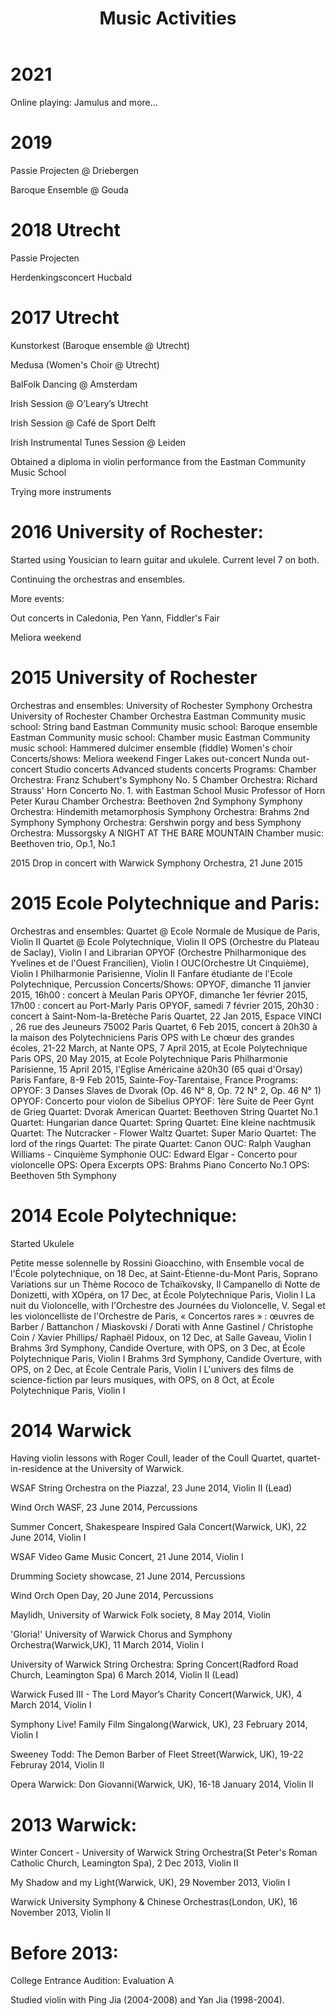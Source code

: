 #+TITLE: Music Activities

* 2021
Online playing: Jamulus and more...

* 2019
Passie Projecten @ Driebergen

Baroque Ensemble @ Gouda


* 2018 Utrecht
Passie Projecten

Herdenkingsconcert Hucbald


* 2017 Utrecht
Kunstorkest (Baroque ensemble @ Utrecht)

Medusa (Women's Choir @ Utrecht)

BalFolk Dancing @ Amsterdam

Irish Session @ O’Leary’s Utrecht

Irish Session @ Café de Sport Delft

Irish Instrumental Tunes Session @ Leiden

Obtained a diploma in violin performance from the Eastman Community Music School

Trying more instruments



* 2016 University of Rochester:
Started using Yousician to learn guitar and ukulele. Current level 7 on both. 

Continuing the orchestras and ensembles. 

More events: 

    Out concerts in Caledonia, Pen Yann, Fiddler's Fair

    Meliora weekend



* 2015 University of Rochester
Orchestras and ensembles:
University of Rochester Symphony Orchestra
University of Rochester Chamber Orchestra
Eastman Community music school: String band
Eastman Community music school: Baroque ensemble
Eastman Community music school: Chamber music
Eastman Community music school: Hammered dulcimer ensemble (fiddle)
Women's choir
Concerts/shows:
Meliora weekend
Finger Lakes out-concert
Nunda out-concert
Studio concerts
Advanced students concerts
Programs:
Chamber Orchestra: Franz Schubert's Symphony No. 5
Chamber Orchestra: Richard Strauss' Horn Concerto No. 1. with Eastman School Music Professor of Horn Peter Kurau
Chamber Orchestra: Beethoven 2nd Symphony
Symphony Orchestra: Hindemith metamorphosis
Symphony Orchestra: Brahms 2nd Symphony
Symphony Orchestra: Gershwin porgy and bess
Symphony Orchestra: Mussorgsky A NIGHT AT THE BARE MOUNTAIN 
Chamber music: Beethoven trio, Op.1, No.1

2015 Drop in concert with Warwick Symphony Orchestra, 21 June 2015

* 2015 Ecole Polytechnique and Paris:
Orchestras and ensembles:
Quartet @ Ecole Normale de Musique de Paris, Violin II
Quartet @ Ecole Polytechnique, Violin II
OPS (Orchestre du Plateau de Saclay), Violin I and Librarian
OPYOF (Orchestre Philharmonique des Yvelines et de l'Ouest Francilien), Violin I
OUC(Orchestre Ut Cinquième), Violin I
Philharmonie Parisienne, Violin II
Fanfare étudiante de l'Ecole Polytechnique, Percussion
Concerts/Shows:
OPYOF, dimanche 11 janvier 2015, 16h00 : concert à Meulan Paris
OPYOF, dimanche 1er février 2015, 17h00 : concert au Port-Marly Paris
OPYOF, samedi 7 février 2015, 20h30 : concert à Saint-Nom-la-Bretèche Paris
Quartet, 22 Jan 2015, Espace VINCI , 26 rue des Jeuneurs 75002 Paris
Quartet, 6 Feb 2015, concert à 20h30 à la maison des Polytechniciens Paris
OPS with Le chœur des grandes écoles, 21-22 March, at Nante
OPS, 7 April 2015, at Ecole Polytechnique Paris
OPS, 20 May 2015, at Ecole Polytechnique Paris
Philharmonie Parisienne, 15 April 2015, l'Eglise Américaine à20h30 (65 quai d'Orsay) Paris
Fanfare, 8-9 Feb 2015, Sainte-Foy-Tarentaise, France
Programs:
OPYOF: 3 Danses Slaves de Dvorak (Op. 46 N° 8, Op. 72 N° 2, Op. 46 N° 1)
OPYOF: Concerto pour violon de Sibelius
OPYOF: 1ère Suite de Peer Gynt de Grieg
Quartet: Dvorak American
Quartet: Beethoven String Quartet No.1
Quartet: Hungarian dance
Quartet: Spring
Quartet: Eine kleine nachtmusik
Quartet: The Nutcracker - Flower Waltz
Quartet: Super Mario
Quartet: The lord of the rings
Quartet: The pirate
Quartet: Canon
OUC: Ralph Vaughan Williams - Cinquième Symphonie
OUC: Edward Elgar - Concerto pour violoncelle
OPS: Opera Excerpts
OPS: Brahms Piano Concerto No.1
OPS: Beethoven 5th Symphony

* 2014 Ecole Polytechnique: 

Started Ukulele

Petite messe solennelle by Rossini Gioacchino, with Ensemble vocal de l'École polytechnique, on 18 Dec, at Saint-Étienne-du-Mont Paris, Soprano
Variations sur un Thème Rococo de Tchaïkovsky, Il Campanello di Notte de Donizetti, with XOpéra, on 17 Dec, at École Polytechnique Paris, Violin I
La nuit du Violoncelle, with l'Orchestre des Journées du Violoncelle, V. Segal et les violoncelliste de l'Orchestre de Paris, « Concertos rares » : œuvres de Barber / Battanchon / Miaskovski / Dorati with Anne Gastinel / Christophe Coin / Xavier Phillips/ Raphaël Pidoux, on 12 Dec, at Salle Gaveau, Violin I
Brahms 3rd Symphony, Candide Overture, with OPS, on 3 Dec, at École Polytechnique Paris, Violin I
Brahms 3rd Symphony, Candide Overture, with OPS, on 2 Dec, at École Centrale Paris, Violin I
L'univers des films de science-fiction par leurs musiques, with OPS, on 8 Oct, at École Polytechnique Paris, Violin I

* 2014 Warwick
Having violin lessons with Roger Coull, leader of the Coull Quartet, quartet-in-residence at the University of Warwick.

WSAF String Orchestra on the Piazza!, 23 June 2014, Violin II (Lead)

Wind Orch WASF, 23 June 2014, Percussions

Summer Concert, Shakespeare Inspired Gala Concert(Warwick, UK), 22 June 2014, Violin I

WSAF Video Game Music Concert, 21 June 2014, Violin I

Drumming Society showcase, 21 June 2014, Percussions

Wind Orch Open Day, 20 June 2014, Percussions

Maylidh, University of Warwick Folk society, 8 May 2014, Violin

'Gloria!' University of Warwick Chorus and Symphony Orchestra(Warwick,UK), 11 March 2014, Violin I

University of Warwick String Orchestra: Spring Concert(Radford Road Church, Leamington Spa) 6 March 2014, Violin II (Lead)

Warwick Fused III - The Lord Mayor’s Charity Concert(Warwick, UK), 4 March 2014, Violin I

Symphony Live! Family Film Singalong(Warwick, UK), 23 February 2014, Violin I

Sweeney Todd: The Demon Barber of Fleet Street(Warwick, UK), 19-22 Februray 2014, Violin II

Opera Warwick: Don Giovanni(Warwick, UK), 16-18 January 2014, Violin II



* 2013 Warwick:
Winter Concert - University of Warwick String Orchestra(St Peter's Roman Catholic Church, Leamington Spa), 2 Dec 2013, Violin II

My Shadow and my Light(Warwick, UK), 29 November 2013, Violin I

Warwick University Symphony & Chinese Orchestras(London, UK), 16 November 2013, Violin II



* Before 2013:
College Entrance Audition: Evaluation A

Studied violin with Ping Jia (2004-2008) and Yan Jia (1998-2004).
